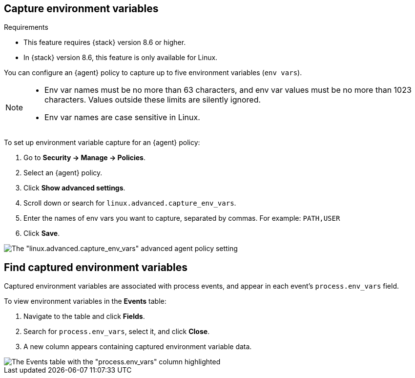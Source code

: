 [[environment-variable-capture]]

== Capture environment variables

.Requirements
[sidebar]
--
* This feature requires {stack} version 8.6 or higher.
* In {stack} version 8.6, this feature is only available for Linux.
--

You can configure an {agent} policy to capture up to five environment variables (`env vars`).

[NOTE]
--
* Env var names must be no more than 63 characters, and env var values must be no more than 1023 characters. Values outside these limits are silently ignored.

* Env var names are case sensitive in Linux.
--

To set up environment variable capture for an {agent} policy:

. Go to **Security -> Manage -> Policies**.
. Select an {agent} policy.
. Click *Show advanced settings*.
. Scroll down or search for `linux.advanced.capture_env_vars`.
. Enter the names of env vars you want to capture, separated by commas. For example: `PATH,USER`
. Click *Save*.

[role="screenshot"]
image::images/env-var-capture.png[The "linux.advanced.capture_env_vars" advanced agent policy setting]

[[find-cap-env-vars]]
[discrete]
== Find captured environment variables
Captured environment variables are associated with process events, and appear in each event's `process.env_vars` field.

To view environment variables in the *Events* table:

. Navigate to the table and click *Fields*.
. Search for `process.env_vars`, select it, and click *Close*.
. A new column appears containing captured environment variable data.

image::images/env-var-capture-detail.png[The Events table with the "process.env_vars" column highlighted]
